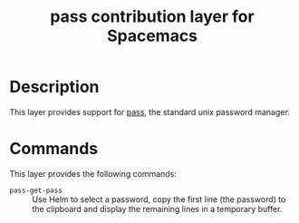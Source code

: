 #+TITLE: pass contribution layer for Spacemacs

* Description

This layer provides support for [[http://www.passwordstore.org/][pass]], the standard unix password manager.

* Commands

This layer provides the following commands:

- =pass-get-pass= :: Use Helm to select a password, copy the first line (the
     password) to the clipboard and display the remaining lines in a temporary
     buffer.
